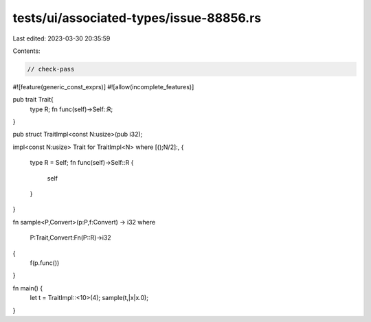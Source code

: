 tests/ui/associated-types/issue-88856.rs
========================================

Last edited: 2023-03-30 20:35:59

Contents:

.. code-block:: rs

    // check-pass

#![feature(generic_const_exprs)]
#![allow(incomplete_features)]

pub trait Trait{
    type R;
    fn func(self)->Self::R;
}

pub struct TraitImpl<const N:usize>(pub i32);

impl<const N:usize> Trait for TraitImpl<N>
where [();N/2]:,
{
    type R = Self;
    fn func(self)->Self::R {
        self
    }
}

fn sample<P,Convert>(p:P,f:Convert) -> i32
where
    P:Trait,Convert:Fn(P::R)->i32
{
    f(p.func())
}

fn main() {
    let t = TraitImpl::<10>(4);
    sample(t,|x|x.0);
}


